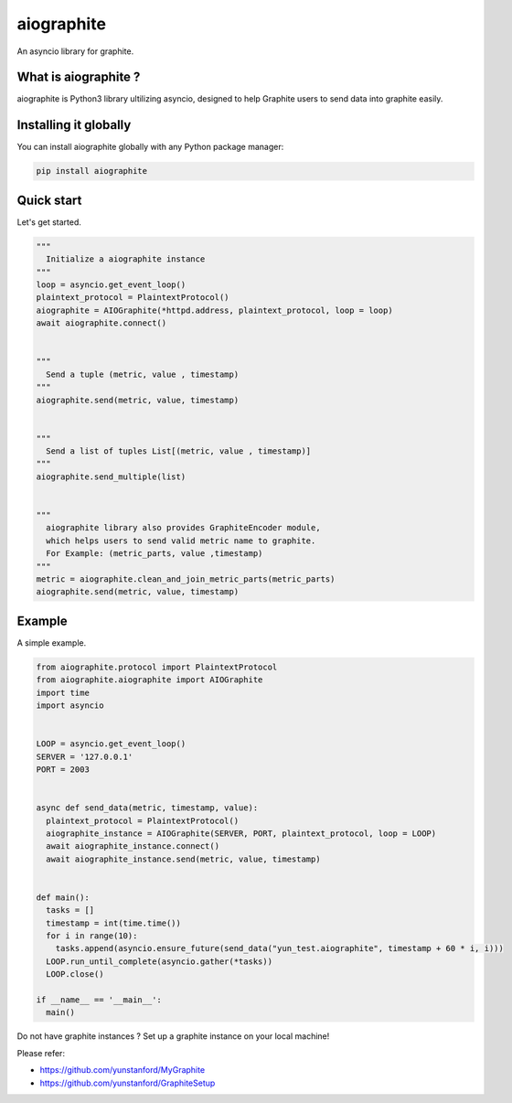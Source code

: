 aiographite
===========

.. image:: https://travis-ci.org/zillow/aiographite.svg?branch=master
    :alt: build status
    :target: https://travis-ci.org/zillow/aiographite

An asyncio library for graphite.

---------------------
What is aiographite ?
---------------------

aiographite is Python3 library ultilizing asyncio, designed
to help Graphite users to send data into graphite easily.


----------------------
Installing it globally
----------------------

You can install aiographite globally with any Python package manager:

.. code::

    pip install aiographite


----------------------
Quick start
----------------------

Let's get started.

.. code::

    """
      Initialize a aiographite instance
    """
    loop = asyncio.get_event_loop()
    plaintext_protocol = PlaintextProtocol()
    aiographite = AIOGraphite(*httpd.address, plaintext_protocol, loop = loop)
    await aiographite.connect()


    """
      Send a tuple (metric, value , timestamp)
    """
    aiographite.send(metric, value, timestamp)


    """
      Send a list of tuples List[(metric, value , timestamp)]
    """
    aiographite.send_multiple(list)


    """
      aiographite library also provides GraphiteEncoder module,
      which helps users to send valid metric name to graphite.
      For Example: (metric_parts, value ,timestamp)
    """
    metric = aiographite.clean_and_join_metric_parts(metric_parts)
    aiographite.send(metric, value, timestamp)


----------------------
Example
----------------------

A simple example.

.. code::

    from aiographite.protocol import PlaintextProtocol
    from aiographite.aiographite import AIOGraphite
    import time
    import asyncio


    LOOP = asyncio.get_event_loop()
    SERVER = '127.0.0.1'
    PORT = 2003


    async def send_data(metric, timestamp, value):
      plaintext_protocol = PlaintextProtocol()
      aiographite_instance = AIOGraphite(SERVER, PORT, plaintext_protocol, loop = LOOP)
      await aiographite_instance.connect()
      await aiographite_instance.send(metric, value, timestamp)


    def main():
      tasks = []
      timestamp = int(time.time())
      for i in range(10):
        tasks.append(asyncio.ensure_future(send_data("yun_test.aiographite", timestamp + 60 * i, i)))
      LOOP.run_until_complete(asyncio.gather(*tasks))
      LOOP.close()

    if __name__ == '__main__':
      main()


Do not have graphite instances ? Set up a graphite instance on your local machine! 

Please refer:

* https://github.com/yunstanford/MyGraphite
* https://github.com/yunstanford/GraphiteSetup
